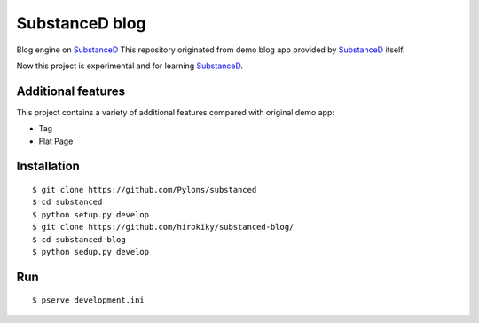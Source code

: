 SubstanceD blog
===============

Blog engine on SubstanceD_
This repository originated from demo blog app provided by SubstanceD_ itself.

Now this project is experimental and for learning SubstanceD_. 

Additional features
-------------------
This project contains a variety of additional features compared with original demo app:

* Tag
* Flat Page

Installation
------------
::

    $ git clone https://github.com/Pylons/substanced
    $ cd substanced
    $ python setup.py develop
    $ git clone https://github.com/hirokiky/substanced-blog/
    $ cd substanced-blog
    $ python sedup.py develop


.. _SubstanceD: http://substanced.net/

Run
---
::

    $ pserve development.ini

